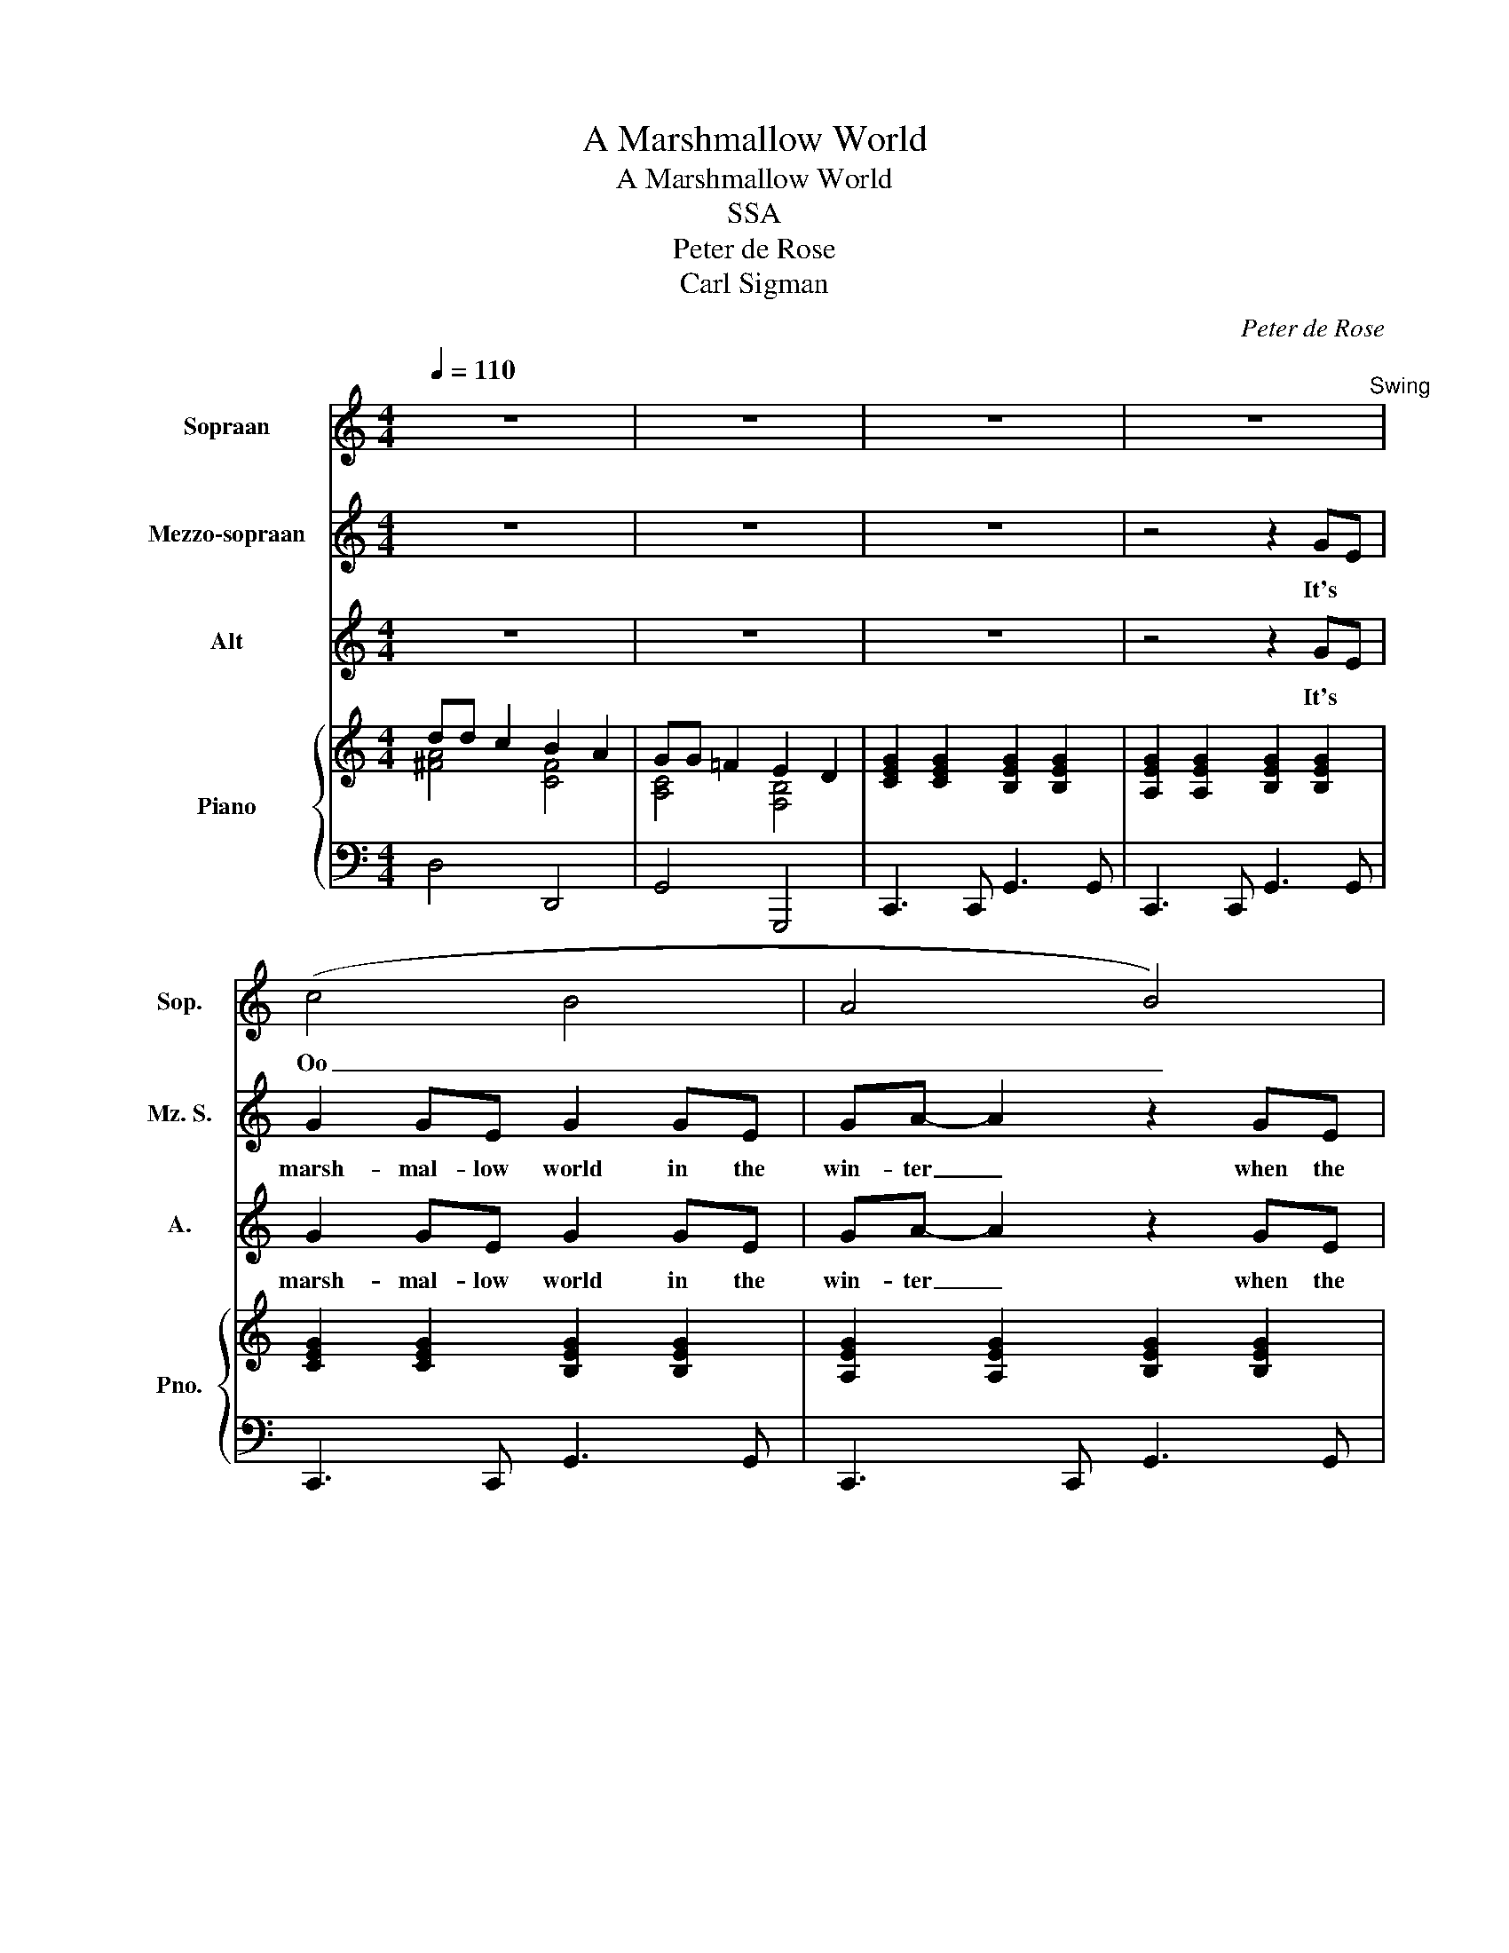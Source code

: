 X:1
T:A Marshmallow World
T:A Marshmallow World
T:SSA
T:Peter de Rose
T:Carl Sigman
C:Peter de Rose
Z:Carl Sigman
%%score 1 2 3 { ( 4 5 ) | 6 }
L:1/8
Q:1/4=110
M:4/4
K:C
V:1 treble nm="Sopraan" snm="Sop."
V:2 treble nm="Mezzo-sopraan" snm="Mz. S."
V:3 treble nm="Alt" snm="A."
V:4 treble nm="Piano" snm="Pno."
V:5 treble 
V:6 bass 
V:1
 z8 | z8 | z8 | z8"^Swing" | (c4 B4 | A4 B4) | (c4 B2) A2 | G4 z2 DE | F2 DD- D2 AB | %9
w: ||||Oo _|_ _|Oo _ _|_ It's a|time for play, _ it's a|
 c2 GG- G2 z c | ddcc B2 A2 | G4 z4 | z EGA G4 | z EGA G4 | z2 c2 B2 A2 | BAGG- G2 z2 | z4 z2 AB | %17
w: whipped- cream- day, _ I|wait for it the whole year|'round.|Marsh- mal- low clouds,|those friend- ly clouds,|arms of the|ev- er- green trees, _|like a|
 c2 GG- G2 z c | ddcc A2 B2 | c4 z2 z c |: _B_B c2 _B2 c2 | A_B c2 F2 z2 | GA _B2 E2 z2 | %23
w: pump- kin head. _ It's|shin- ing so your nose won't|freeze. The|world is your snow- ball,|see how it grows.|That's how it goes,|
 z4 z2 z d | cc d2 c2 d2 | Bc d2 G2 z B | d2 D2 DE ^F2 | G4 z4 | z EGA G4 | z EGA G4 | %30
w: The|world is your snow- ball,|just for a song. Get|out and roll it a-|long.|A yum- my world|for me and you.|
 z2 c2 B2 A2 | BAGG- G2 z2 | z4 z2 AB | c2 GG- G2 z c | ddcc A2 BG |1 c4 z2 z c :|2 c4 z2 z c || %37
w: Walk with your|fa- vor- ite girl. _|What if|spring is late? _ In|win- ter, it's a marsh- mal- low|world. The|world. In|
 ddcc A2 BG | c4 z2 z c | dd- d2 c2 c2 | A4 B2 G2 | z8 | c8 | z2 A2 B2 G2 | c8 | z2 A2 B2 G2 | c8 | %47
w: win- ter, it's a marsh- mal- low|world. In|win- ter, _ it's a|marsh- mal- low||world,|marsh- mal- low|world,|marsh- mal- low|world.|
 z4 z2 G2 | c8 | z8 |] %50
w: Let's|go!||
V:2
 z8 | z8 | z8 | z4 z2 GE | G2 GE G2 GE | GA- A2 z2 GE | G2 GE GE C2 | D4 z2 DE | F2 DD- D2 FF | %9
w: |||It's *|marsh- mal- low world in the|win- ter _ when the|snow comes to co- ver the|ground. It's a|time for play, _ it's a|
 G2 EE- E2 z E | AAAA B2 A2 | G4 z2 GE | G2 GE G2 GE | GA- A2 z2 GE | G2 GE GE C2 | B,4 z2 DE | %16
w: whipped- cream- day, _ I|wait for it the whole year|'round. Those are|marsh- mal- low clouds be- ing|friend- ly _ in the|arms of the ev- er- green|trees. And the|
 F2 DD- D2 FG | G2 EE- E2 z G | AAAA F2 G2 | G4 z2 z C |: GG G2 G2 G2 | EE E2 D2 z2 | z4 z2 z E | %23
w: sun is red, _ like a|pump- kin head. _ It's|shin- ing so your nose won't|freeze. The|world is your snow- ball,|see how it grows.|when-|
 FG A2 A2 z A | AA G2 ^F2 F2 | GG ^F2 E2 z E | D2 D2 DE ^F2 | G4 z2 GE | G2 GE G2 GE | %29
w: ev- er it snows. The|world is your snow- ball,|just for a song. Get|out and roll it a-|long. It's a|yum, yum- my world made for|
 GA- A2 z2 GE | G2 GE GE C2 | B,4 z2 DE | F2 DD- D2 FG | G2 EE- E2 z G | AAAA F2 GG |1 %35
w: sweet- hearts. * Take a|walk with your fa- vor- ite|girl. It's a|sug- ar date. _ What if|spring is late? _ In|win- ter, it's a marsh- mal- low|
 G4 z2 z C :|2 G4 z2 z G || AAAA F2 GG | G4 z2 z G | AA- A2 A2 A2 | F4 G2 G2 | z4 z2 GE | %42
w: world. The|world. In|win- ter, it's a marsh- mal- low|world. In|win- ter, _ it's a|marsh- mal- low|It's a|
 G2 GE G2 GE | GA- A2 z2 GE | G2 GE G2 GE | GA- A2 z2 GE | G2 GE G2 GE | GA- A2 z2 G2 | G8 | z8 |] %50
w: marsh- mal- low world in the|win- ter. _ It's a|marsh- mal- low world in the|win- ter. _ It's a|marsh- mal- low world in the|win- ter. _ Let's|go!||
V:3
 z8 | z8 | z8 | z4 z2 GE | G2 GE G2 GE | GA- A2 z2 GE | G2 GE GE C2 | B,4 z2 DE | F2 DD- D2 DD | %9
w: |||It's *|marsh- mal- low world in the|win- ter _ when the|snow comes to co- ver the|ground. It's a|time for play, _ it's a|
 E2 CC- C2 z E | ^FFFF F2 F2 | G4 z4 | C4 B,4 | A,4 B,4 | C4 z4 | z8 | z4 z2 FF | E2 CC- C2 z E | %18
w: whipped- cream- day, _ I|wait for it the whole year|'round.|Oo _|_ _|||like a|pump- kin head. _ It's|
 ^FFFF =F2 F2 | E4 z2 z C |: DD F2 E2 E2 | CC C2 A,2 z2 | DD D2 C2 z C | CC F2 F2 z F | %24
w: shin- ing so your nose won't|freeze. The|world is your snow- ball,|see how it grows.|That's how it goes, when-|ev- er it snows. The|
 EE E2 D2 D2 | DD D2 E2 z E | D2 D2 DE ^F2 | G4 z4 | (C4 B,4) | A,4 B,4 | C4 z4 | z8 | z4 z2 FF | %33
w: world is your snow- ball,|just for a song. Get|out and roll it a-|long.|Oo _|_ _|||What if|
 E2 CC- C2 z E | ^FFFF =F2 FF |1 E4 z2 z C :|2 E4 z2 z E || ^FFFF =F2 FF | E4 z2 z E | %39
w: spring is late? _ In|win- ter, it's a marsh- mal- low|world. The|world. In|win- ter, it's a marsh- mal- low|world. In|
 ^FF- F2 F2 F2 | =F4 F2 F2 | z8 | C4 B,4 | A,4 B,2 z2 | (C4 B,4) | A,4 B,2 z2 | (C4 B,4) | %47
w: win- ter, _ it's a|marsh- mal- low||Oo _|_ _|Oo _|_ _|Oo _|
 C4 z2 G2 | E8 | z8 |] %50
w: _ Let's|go!||
V:4
 dd c2 B2 A2 | GG =F2 E2 D2 | [CEG]2 [CEG]2 [B,EG]2 [B,EG]2 | [A,EG]2 [A,EG]2 [B,EG]2 [B,EG]2 | %4
 [CEG]2 [CEG]2 [B,EG]2 [B,EG]2 | [A,EG]2 [A,EG]2 [B,EG]2 [B,EG]2 | [CEG]2 [CEG]2 [B,EG]2 [B,EG]2 | %7
 [DFB]AG([Fd]- [Fd]2) DE | [A,CF]2 [A,CF]2 [B,DF]2 [B,DF]2 | [CEG]C [CEG]2 [CEGA]2 [EGAc]2 | %10
 d4 B2 A2 | [A,C=FG]A, [CF]2 [F,B,D]2 GE | [CEG]2 [CEG]2 [B,EG]2 [B,EG]2 | %13
 [A,EG]2 [A,EG]2 [B,EG]2 [B,EG]2 | [CEG]2 [CEG]2 [B,EG]2 [B,EG]2 | [DFB]AG([Fd]- [Fd]2) DE | %16
 [A,CF]2 [A,CF]2 [B,DF]2 [B,DF]2 | [CEG]C [CEG]2 [CEGA]2 [EGAc]2 | [^FAd]C [FAc]2 [C=FA]2 [DFGB]2 | %19
 [EGAc]de([Aceg]- [Aceg]2) z c |: [DF_B]2 [DFB]2 [EGBc]2 [EGBc]2 | [CEA]2 [CEA]2 [CDFA]2 [CDFA]2 | %22
 [DF_B]2 [DFB]2 [CEGB]2 [CEGB]2 | [CFA]2 [FAc]2 [FAcf]3 d | [EGAc]2 [EGAc]2 [D^FAc]2 [DFAc]2 | %25
 [D^FGB]2 [DFGB]2 [DEGB]2 [DEGB]2 | [EGAc]2 [EGAc]2 [D^FAc]2 [DFAc]2 | [D=FAc]AFD [B,DFG]2 GE | %28
 [CEG]2 [CEG]2 [B,EG]2 [B,EG]2 | [A,EG]2 [A,EG]2 [B,EG]2 [B,EG]2 | [CEG]2 [CEG]2 [B,EG]2 [B,EG]2 | %31
 [DFB]AG([Fd]- [Fd]2) DE | [A,CF]2 [A,CF]2 [B,DF]2 [B,DF]2 | [CEG]C [CEG]2 [CEGA]2 [EGAc]2 | %34
 [^FAd]C [FAc]2 [C=FA]2 [DFGB]2 |1 [EGA]de([Aceg]- [Aceg]2) z c :|2 %36
 [CEG]C [CEG]2 [CEGA]2 [EGAc]2 || [^FAd]C [FAc]2 [C=FA]2 [DFGB]2 | [CEG]C [CEG]2 [CEGA]2 [EGAc]2 | %39
 [^FAd] [FAd]2 C [FAc]2 [FAc]2 | [C=FA]4 [DFGB]2 [DFG]2 | z4 z2 GE | %42
 [CEG]2 [CEG]2 [B,EG]2 [B,EG]2 | [A,EG]2 [A,EG]2 [B,EG]2 [B,EG]2 | [CEG]2 [CEG]2 [B,EG]2 [B,EG]2 | %45
 [A,EG]2 [A,EG]2 [B,EG]2 [B,EG]2 | [CEG]2 [CEG]2 [B,EG]2 [B,EG]2 | %47
 [A,EG]2 [A,EG]2 [B,EG]2 [B,EG]2 | [G,A,CE]6 z2 | [egac']8 |] %50
V:5
 [^FA]4 [CF]4 | [A,C]4 [F,B,]4 | x8 | x8 | x8 | x8 | x8 | x8 | x8 | x8 | [^FAc]4 [CF]4 | x8 | x8 | %13
 x8 | x8 | x8 | x8 | x8 | x8 | x8 |: x8 | x8 | x8 | x8 | x8 | x8 | x8 | x8 | x8 | x8 | x8 | x8 | %32
 x8 | x8 | x8 |1 x8 :|2 x8 || x8 | x8 | x8 | x8 | x8 | x8 | x8 | x8 | x8 | x8 | x8 | x8 | x8 |] %50
V:6
 D,4 D,,4 | G,,4 G,,,4 | C,,3 C,, G,,3 G,, | C,,3 C,, G,,3 G,, | C,,3 C,, G,,3 G,, | %5
 C,,3 C,, G,,3 G,, | C,,3 C,, G,,3 C,, | G,,4- G,,D,, G,,,2 | D,,3 D,, G,,,3 G,,, | %9
 C,,2 B,,,2 A,,,2 A,,2 | D,2 A,,2 D,,4- | D,,3 D,, G,,2 G,,,2 | C,,3 C,, G,,3 G,, | %13
 C,,3 C,, G,,3 G,, | C,,3 C,, G,,3 C,, | G,,4- G,,D,, G,,,2 | D,,3 D,, G,,,3 G,,, | %17
 C,,2 B,,,2 A,,,2 A,,2 | D,,3 D, D,,2 G,,2 | C,,2 G,,2 C,2 C,,2 |: G,,3 G,, C,,3 C,, | %21
 F,,3 F,, D,,3 D,, | G,,3 G,, C,,3 C,, | F,,3 F,, F,,,2 F,,2 | A,,,3 A,,, D,,3 D,, | %25
 G,,3 G,, E,,3 E,, | A,,3 A,, D,,3 D,, | D,,3 D,, G,,2 G,,,2 | C,,3 C,, G,,3 G,, | %29
 C,,3 C,, G,,3 G,, | C,,3 C,, G,,3 C,, | G,,4- G,,D,, G,,,2 | D,,3 D,, G,,,3 G,,, | %33
 C,,2 B,,,2 A,,,2 A,,2 | D,,3 D, D,,2 G,,2 |1 C,,2 G,,2 C,2 C,,2 :|2 C,,2 B,,,2 A,,,2 A,,2 || %37
 D,,3 D, D,,2 G,,2 | C,,2 B,,,2 A,,,2 A,,2 | D,,2 D,2 D,,3 D, | G,,2 D,,2 G,,,4 | %41
 F,,E,,D,,C,, B,,,A,,, G,,,2 | C,,3 C,, G,,3 G,, | C,,3 C,, G,,3 G,, | C,,3 C,, G,,3 G,, | %45
 C,,3 C,, G,,3 G,, | C,,3 C,, G,,3 G,, | C,,3 C,, G,,4 | C,6 G,,2 | C,,8 |] %50

